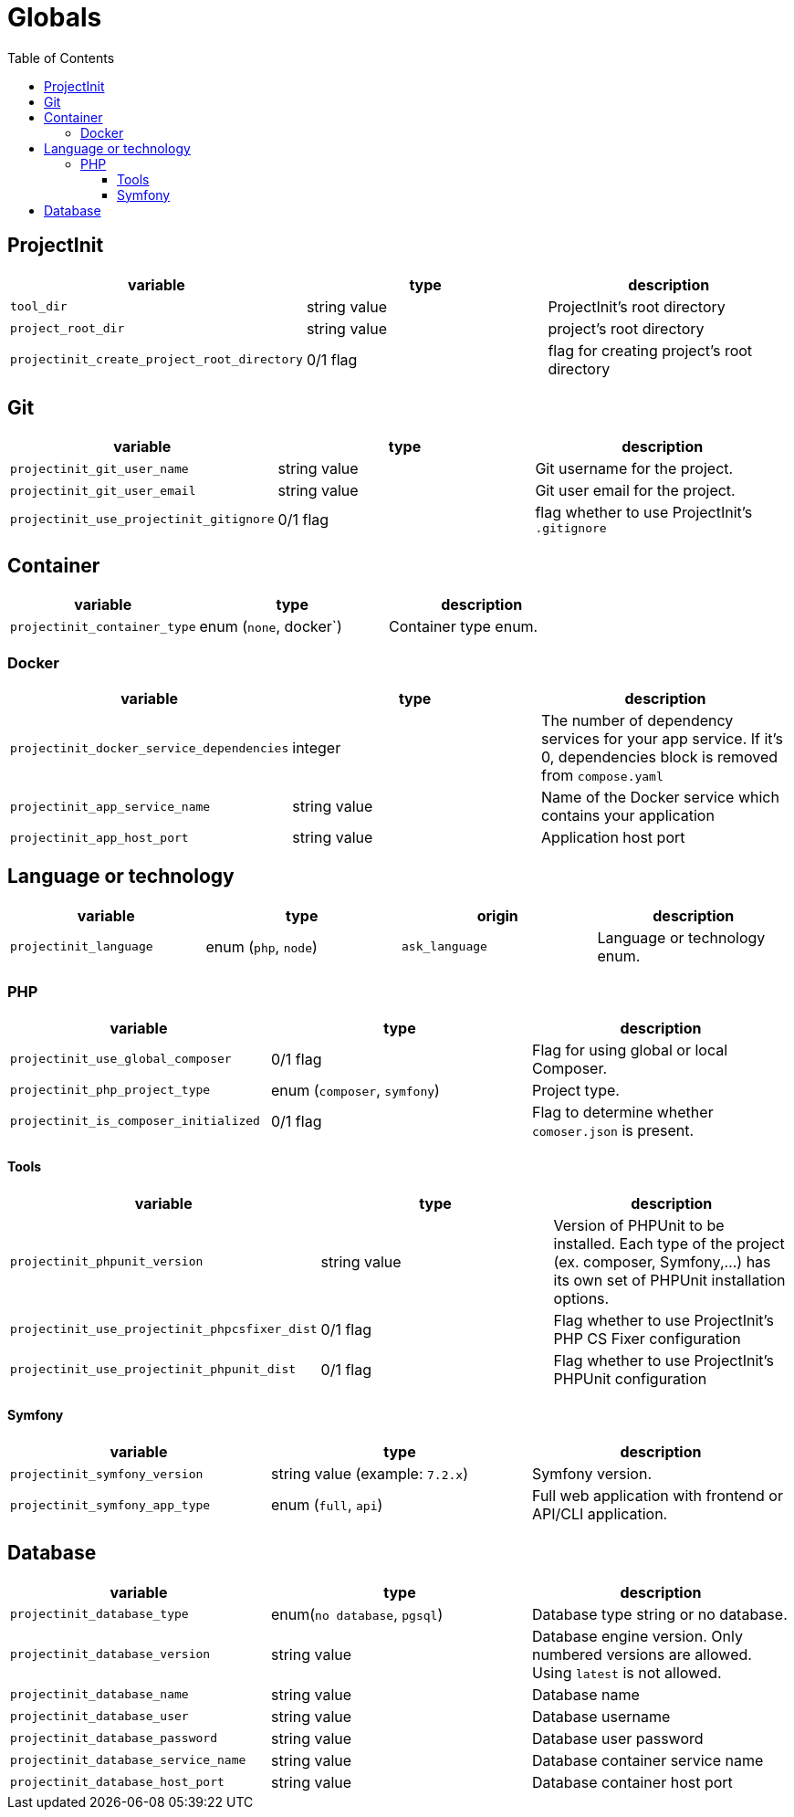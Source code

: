 = Globals
:toc:
:toclevels: 5

== ProjectInit


|===
|variable |type |description

|`tool_dir`
|string value
|ProjectInit's root directory

|`project_root_dir`
|string value
|project's root directory

|`projectinit_create_project_root_directory`
|0/1 flag
|flag for creating project's root directory
|===

== Git

|===
|variable |type |description

|`projectinit_git_user_name`
|string value
|Git username for the project.

|`projectinit_git_user_email`
|string value
|Git user email for the project.

|`projectinit_use_projectinit_gitignore`
|0/1 flag
|flag whether to use ProjectInit's `.gitignore`
|===

== Container

|===
|variable |type |description

|`projectinit_container_type`
|enum (`none`, docker`)
|Container type enum.
|===

=== Docker
|===
|variable |type |description

|`projectinit_docker_service_dependencies`
|integer
|The number of dependency services for your app service. If it's 0, dependencies block is removed from `compose.yaml`

|`projectinit_app_service_name`
|string value
|Name of the Docker service which contains your application

|`projectinit_app_host_port`
|string value
|Application host port

|===

== Language or technology

|===
|variable |type |origin |description

|`projectinit_language`
|enum (`php`, `node`)
|`ask_language`
|Language or technology enum.
|===

=== PHP

|===
|variable |type |description

|`projectinit_use_global_composer`
|0/1 flag
|Flag for using global or local Composer.

|`projectinit_php_project_type`
|enum (`composer`, `symfony`)
|Project type.

|`projectinit_is_composer_initialized`
|0/1 flag
|Flag to determine whether `comoser.json` is present.

|===

==== Tools

|===
|variable |type |description

|`projectinit_phpunit_version`
|string value
|Version of PHPUnit to be installed. Each type of the project (ex. composer, Symfony,...) has its own set of PHPUnit installation options.

|`projectinit_use_projectinit_phpcsfixer_dist`
|0/1 flag
|Flag whether to use ProjectInit's PHP CS Fixer configuration

|`projectinit_use_projectinit_phpunit_dist`
|0/1 flag
|Flag whether to use ProjectInit's PHPUnit configuration

|===
==== Symfony

|===
|variable |type |description

|`projectinit_symfony_version`
|string value (example: `7.2.x`)
|Symfony version.

|`projectinit_symfony_app_type`
|enum (`full`, `api`)
|Full web application with frontend or API/CLI application.
|===

== Database

|===
|variable |type |description

|`projectinit_database_type`
|enum(`no database`, `pgsql`)
|Database type string or no database.

|`projectinit_database_version`
|string value
|Database engine version. Only numbered versions are allowed. Using `latest` is not allowed.

|`projectinit_database_name`
|string value
|Database name

|`projectinit_database_user`
|string value
|Database username

|`projectinit_database_password`
|string value
|Database user password

|`projectinit_database_service_name`
|string value
|Database container service name

|`projectinit_database_host_port`
|string value
|Database container host port

|===